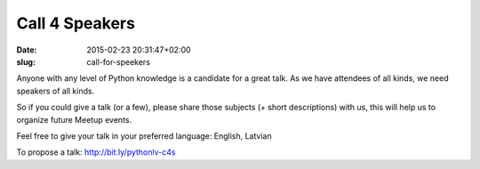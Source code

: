 Call 4 Speakers
===============
:date: 2015-02-23 20:31:47+02:00
:slug: call-for-speekers

Anyone with any level of Python knowledge is a candidate for a great talk. As we have attendees of all kinds, we need speakers of all kinds.

So if you could give a talk (or a few), please share those subjects (+ short descriptions) with us, this will help us to organize future Meetup events.

Feel free to give your talk in your preferred language: English, Latvian

To propose a talk: http://bit.ly/pythonlv-c4s

.. raw:: html

    <iframe
    src="https://docs.google.com/forms/d/14GF5YA6832MumzaoAelDzMZFiuPO1DQpGAuh72zEFeA/viewform?embedded=true"
    width="760" height="1300" frameborder="0" marginheight="0"
    marginwidth="0">Loading...</iframe>
